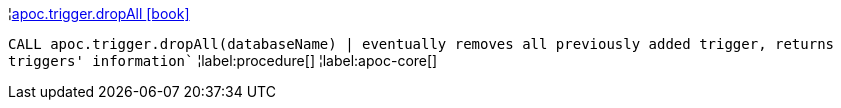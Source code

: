¦xref::overview/apoc.trigger/apoc.trigger.dropAll.adoc[apoc.trigger.dropAll icon:book[]] +

`CALL apoc.trigger.dropAll(databaseName) | eventually removes all previously added trigger, returns triggers' information``
¦label:procedure[]
¦label:apoc-core[]
